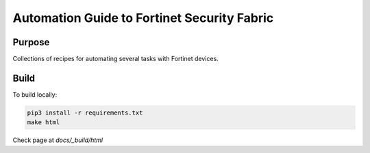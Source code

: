 Automation Guide to Fortinet Security Fabric
########################################################################

|docs|


Purpose
************************************************************************

Collections of recipes for automating several tasks with Fortinet devices.


Build
************************************************************************

To build locally:

.. code-block:: console

   pip3 install -r requirements.txt
   make html

Check page at `docs/_build/html`


.. |docs| image:: https://readthedocs.org/projects/automating-ftnt-securityfabric/badge/
    :alt: Documentation Status
    :scale: 100%
    :target: https://automating-ftnt-securityfabric.readthedocs.io/en/latest/?badge=latest
